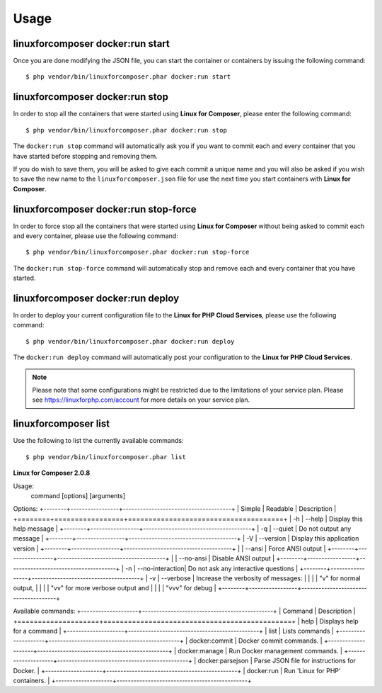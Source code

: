 .. _UsageAnchor:

Usage
=====

.. index:: start command

.. index:: Commands

.. _start command:

linuxforcomposer docker:run start
---------------------------------

Once you are done modifying the JSON file, you can start the container or containers by issuing the following command::

    $ php vendor/bin/linuxforcomposer.phar docker:run start


.. index:: stop command

.. _stop command:

linuxforcomposer docker:run stop
--------------------------------

In order to stop all the containers that were started using **Linux for Composer**, please enter the following command::

    $ php vendor/bin/linuxforcomposer.phar docker:run stop

The ``docker:run stop`` command will automatically ask you if you want to commit each and every container that
you have started before stopping and removing them.

.. image:: /images/image001.png
    :align: center

If you do wish to save them, you will be asked to give each commit a unique name and you will also be asked
if you wish to save the new name to the ``linuxforcomposer.json`` file for use the next time you start
containers with **Linux for Composer**.

.. image:: /images/image002.png
    :align: center

.. index:: stop-force command

.. _stop-force command:

linuxforcomposer docker:run stop-force
--------------------------------------

In order to force stop all the containers that were started using **Linux for Composer** without being asked to commit
each and every container, please use the following command::

    $ php vendor/bin/linuxforcomposer.phar docker:run stop-force

The ``docker:run stop-force`` command will automatically stop and remove each and every container that
you have started.

.. index:: deploy command

.. _deploy command:

linuxforcomposer docker:run deploy
--------------------------------------

In order to deploy your current configuration file to the **Linux for PHP Cloud Services**, please use the following command::

    $ php vendor/bin/linuxforcomposer.phar docker:run deploy

The ``docker:run deploy`` command will automatically post your configuration to the **Linux for PHP Cloud Services**.

.. note:: Please note that some configurations might be restricted due to the limitations of your service plan. Please see https://linuxforphp.com/account for more details on your service plan.

.. index:: list command

.. _list command:

linuxforcomposer list
--------------------------------------

Use the following to list the currently available commands::

    $ php vendor/bin/linuxforcomposer.phar list

**Linux for Composer 2.0.8**

Usage:
  command [options] [arguments]

Options:
+--------+-----------------+--------------------------------------+
| Simple | Readable        | Description                          |
+========+=================+======================================+
| -h     | --help          | Display this help message            |
+--------+-----------------+--------------------------------------+
| -q     | --quiet         | Do not output any message            |
+--------+-----------------+--------------------------------------+
| -V     | --version       | Display this application version     |
+--------+-----------------+--------------------------------------+
|        | --ansi          | Force ANSI output                    |
+--------+-----------------+--------------------------------------+
|        | --no-ansi       | Disable ANSI output                  |
+--------+-----------------+--------------------------------------+
| -n     | --no-interaction| Do not ask any interactive questions |
+--------+-----------------+--------------------------------------+
| -v     | --verbose       | Increase the verbosity of messages:  |
|        |                 | "v" for normal output,               |
|        |                 | "vv" for more verbose output and     |
|        |                 | "vvv" for debug                      |
+--------+-----------------+--------------------------------------+

Available commands:
+--------------------+----------------------------------------------+
| Command            | Description                                  |
+====================+==============================================+
| help               | Displays help for a command                  |
+--------------------+----------------------------------------------+
| list               | Lists commands                               |
+--------------------+----------------------------------------------+
|  docker:commit     | Docker commit commands.                      |
+--------------------+----------------------------------------------+
|  docker:manage     | Run Docker management commands.              |
+--------------------+----------------------------------------------+
|  docker:parsejson  | Parse JSON file for instructions for Docker. |
+--------------------+----------------------------------------------+
|  docker:run        | Run 'Linux for PHP' containers.              |
+--------------------+----------------------------------------------+
